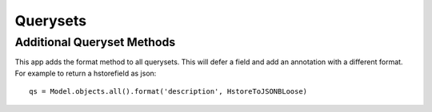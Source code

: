 Querysets
=========

Additional Queryset Methods
---------------------------
This app adds the format method to all querysets. This will defer a field and add an annotation with a different format.
For example to return a hstorefield as json::

    qs = Model.objects.all().format('description', HstoreToJSONBLoose)
